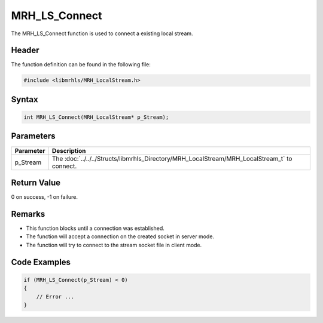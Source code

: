 MRH_LS_Connect
==============
The MRH_LS_Connect function is used to connect a existing 
local stream.

Header
------
The function definition can be found in the following file:

.. code-block:: c

    #include <libmrhls/MRH_LocalStream.h>


Syntax
------
.. code-block:: c

    int MRH_LS_Connect(MRH_LocalStream* p_Stream);


Parameters
----------
.. list-table::
    :header-rows: 1

    * - Parameter
      - Description
    * - p_Stream
      - The :doc:`../../../Structs/libmrhls_Directory/MRH_LocalStream/MRH_LocalStream_t` 
        to connect.


Return Value
------------
0 on success, -1 on failure.

Remarks
-------
* This function blocks until a connection was established.
* The function will accept a connection on the created socket 
  in server mode.
* The function will try to connect to the stream socket file 
  in client mode.

Code Examples
-------------
.. code-block:: c

    if (MRH_LS_Connect(p_Stream) < 0)
    {
        // Error ...
    }

